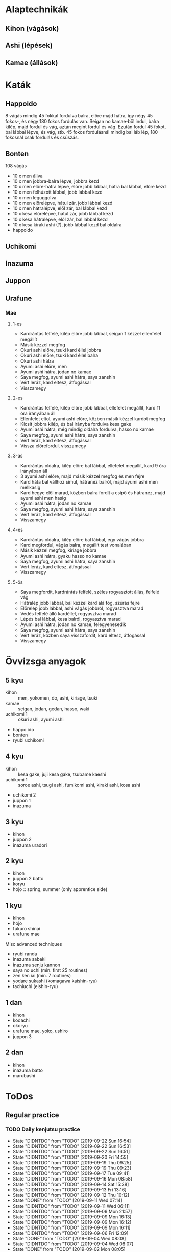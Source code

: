 
* Alaptechnikák
** Kihon (vágások)
** Ashi (lépések)
** Kamae (állások)
* Katák
** Happoido
   8 vágás mindig 45 fokkal fordulva balra, előre majd hátra, így négy 45 fokos-, és négy 180 fokos fordulás van.
   Seigan no kamae-ből indul, balra kilép, majd fordul és vág, aztán megint fordul és vág. Ezután fordul 45 fokot,
   bal lábbal lépve, és vág, stb.
   45 fokos fordulásnál mindig bal láb lép, 180 fokosnál csak fordulás és csúszás.
** Bonten
   108 vágás
   - 10 x men állva
   - 10 x men jobbra-balra lépve, jobbra kezd
   - 10 x men előre-hátra lépve, előre jobb lábbal, hátra bal lábbal, előre kezd
   - 10 x men felhúzott lábbal, jobb lábbal kezd
   - 10 x men leguggolva
   - 10 x men előrelépve, hátul zár, jobb lábbal kezd
   - 10 x men hátralépve, elől zár, bal lábbal kezd
   - 10 x kesa előrelépve, hátul zár, jobb lábbal kezd
   - 10 x kesa hátralépve, elől zár, bal lábbal kezd
   - 10 x kesa kiraki ashi (?), jobb lábbal kezd bal oldalra
   - happoido
** Uchikomi
** Inazuma
** Juppon
** Urafune
*** Mae
**** 1-es
     - Kardrántás felfelé, kilép előre jobb lábbal, seigan 1 kézzel ellenfelet megállít
     - Másik kézzel megfog
     - Okuri ashi előre, tsuki kard éllel jobbra
     - Okuri ashi előre, tsuki kard éllel balra
     - Okuri ashi hátra
     - Ayumi ashi előre, men
     - Ayumi ashi hátra, jodan no kamae
     - Saya megfog, ayumi ashi hátra, saya zanshin
     - Vért leráz, kard eltesz, átfogással
     - Visszamegy
**** 2-es
     - Kardrántás felfelé, kilép előre jobb lábbal, ellefelet megállít, kard 11 óra irányában áll
     - Ellenfelet eltol, ayumi ashi előre, közben másik kézzel kardot megfog
     - Kicsit jobbra kilép, és bal irányba fordulva kesa gake
     - Ayumi ashi hátra, még mindig oldalra fordulva, hasso no kamae
     - Saya megfog, ayumi ashi hátra, saya zanshin
     - Vért leráz, kard eltesz, átfogással
     - Vissza előrefordul, visszamegy
**** 3-as
     - Kardrántás oldalra, kilép előre bal lábbal, ellefelet megállít, kard 9 óra irányában áll
     - 3 ayumi ashi előre, majd másik kézzel megfog és men fejre
     - Kard háta bal vállhoz simul, hátranéz balról, majd ayumi ashi men mellkasig
     - Kard hegye elől marad, közben balra fordít a csípő és hátranéz, majd ayumi ashi men hasig
     - Ayumi ashi hátra, jodan no kamae
     - Saya megfog, ayumi ashi hátra, saya zanshin
     - Vért leráz, kard eltesz, átfogással
     - Visszamegy
**** 4-es
     - Kardrántás oldalra, kilép előre bal lábbal, egy vágás jobbra
     - Kard megfordul, vágás balra, megállít test vonalában
     - Másik kézzel megfog, kiriage jobbra
     - Ayumi ashi hátra, gyaku hasso no kamae
     - Saya megfog, ayumi ashi hátra, saya zanshin
     - Vért leráz, kard eltesz, átfogással
     - Visszamegy
**** 5-ös
     - Saya megfordít, kardrántás felfelé, széles rogyasztott állás, felfelé vág
     - Hátralép jobb lábbal, bal kézzel kard alá fog, szúrás fejre
     - Előrelép jobb lábbal, ashi vágás jobbról, rogyasztva marad
     - Védés felfelé álló kardéllel, rogyasztva marad
     - Lépés bal lábbal, kesa balról, rogyasztva marad
     - Ayumi ashi hátra, jodan no kamae, felegyenesedik
     - Saya megfog, ayumi ashi hátra, saya zanshin
     - Vért leráz, közben saya visszafordít, kard eltesz, átfogással
     - Visszamegy
* Övvizsga anyagok
** 5 kyu
   - kihon :: men, yokomen, do, ashi, kiriage, tsuki
   - kamae :: seigan, jodan, gedan, hasso, waki
   - uchikomi 1 :: okuri ashi, ayumi ashi
   - happo ido
   - bonten
   - ryubi uchikomi
** 4 kyu
   - kihon :: kesa gake, juji kesa gake, tsubame kaeshi
   - uchikomi 1 :: soroe ashi, tsugi ashi, fumikomi ashi, kiraki ashi, kosa ashi
   - uchikomi 2
   - juppon 1
   - inazuma
** 3 kyu
   - kihon
   - juppon 2
   - inazuma uradori
** 2 kyu
   - kihon
   - juppon 2 batto
   - koryu
   - hojo :: spring, summer (only apprentice side)
** 1 kyu
   - kihon
   - hojo
   - fukuro shinai
   - urafune mae
**** Misc advanced techniques
     - ryubi randa
     - inazuma sabaki
     - inazuma senju kannon
     - saya no uchi (min. first 25 routines)
     - zen ken iai (min. 7 routines)
     - yodare sukashi (komagawa kaishin-ryu)
     - tachiuchi (eishin-ryu)
** 1 dan
   - kihon
   - kodachi
   - okoryu
   - urafune mae, yoko, ushiro
   - juppon 3
** 2 dan
   - kihon
   - inazuma batto
   - marubashi
* ToDos
** Regular practice
*** TODO Daily kenjutsu practice
    SCHEDULED: <2019-09-23 Mon +1d>
    :PROPERTIES:
    :LAST_REPEAT: [2019-09-22 Sun 16:54]
    :END:
    - State "DIDNTDO"    from "TODO"       [2019-09-22 Sun 16:54]
    - State "DIDNTDO"    from "TODO"       [2019-09-22 Sun 16:53]
    - State "DIDNTDO"    from "TODO"       [2019-09-22 Sun 16:51]
    - State "DIDNTDO"    from "TODO"       [2019-09-20 Fri 14:55]
    - State "DIDNTDO"    from "TODO"       [2019-09-19 Thu 09:25]
    - State "DIDNTDO"    from "TODO"       [2019-09-19 Thu 09:23]
    - State "DIDNTDO"    from "TODO"       [2019-09-17 Tue 09:41]
    - State "DIDNTDO"    from "TODO"       [2019-09-16 Mon 08:58]
    - State "DIDNTDO"    from "TODO"       [2019-09-14 Sat 15:38]
    - State "DIDNTDO"    from "TODO"       [2019-09-13 Fri 13:16]
    - State "DIDNTDO"    from "TODO"       [2019-09-12 Thu 10:12]
    - State "DONE"       from "TODO"       [2019-09-11 Wed 07:14]
    - State "DIDNTDO"    from "TODO"       [2019-09-11 Wed 06:11]
    - State "DIDNTDO"    from "TODO"       [2019-09-09 Mon 21:57]
    - State "DIDNTDO"    from "TODO"       [2019-09-09 Mon 16:13]
    - State "DIDNTDO"    from "TODO"       [2019-09-09 Mon 16:12]
    - State "DIDNTDO"    from "TODO"       [2019-09-09 Mon 16:11]
    - State "DIDNTDO"    from "TODO"       [2019-09-06 Fri 12:09]
    - State "DONE"       from "TODO"       [2019-09-04 Wed 08:08]
    - State "DIDNTDO"    from "TODO"       [2019-09-04 Wed 08:07]
    - State "DONE"       from "TODO"       [2019-09-02 Mon 08:05]
    - State "DONE"       from "TODO"       [2019-09-01 Sun 07:11]
    - State "DONE"       from "TODO"       [2019-08-31 Sat 12:49]
    - State "DONE"       from "TODO"       [2019-08-30 Fri 13:07]
    Do short bonten (9x4 cuts + happoido).
    Uchikomi 1 with both hands
*** TODO Practice urafune mae
    SCHEDULED: <2019-09-25 Wed +1w>
    :PROPERTIES:
    :LAST_REPEAT: [2019-09-19 Thu 09:25]
    :END:
    - State "DIDNTDO"    from "TODO"       [2019-09-19 Thu 09:25]
    - State "DIDNTDO"    from "TODO"       [2019-09-11 Wed 19:04]
    - State "DIDNTDO"    from "TODO"       [2019-09-05 Thu 08:23]
** Training
*** TODO Kenjutsu training on sunday
    SCHEDULED: <2019-09-22 Sun +1w>
    :PROPERTIES:
    :LAST_REPEAT: [2019-09-16 Mon 08:58]
    :END:
    - State "DONE"       from "TODO"       [2019-09-16 Mon 08:58]
** Ask
*** DONE Ask about juppon 2 batto
    SCHEDULED: <2019-09-01 Sun>
*** Unknown names
**** DIDNTDO Write unknowns in a notebook
     SCHEDULED: <2019-09-21 Sat>
**** TODO Ask about unknown names
     SCHEDULED: <2019-09-29 Sun>
** Gear
*** Shinai
**** TODO Buy shinai
**** TODO Shorten shinai
